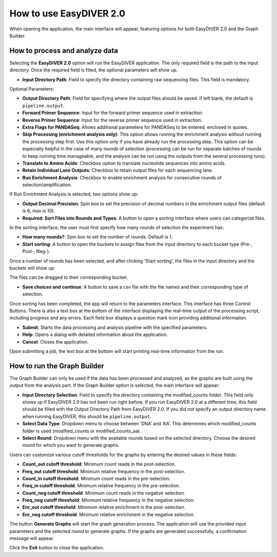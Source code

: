 How to use EasyDIVER 2.0
========================

When opening the application, the main interface will appear, featuring options for both EasyDIVER 2.0 and the Graph Builder.

.. image:: _static/images/img1.png
   :alt: EasyDIVER Logo
   :align: center
   :width: 600px

How to process and analyze data
-------------------------------

Selecting the **EasyDIVER 2.0** option will run the EasyDIVER application. The only required field is the path to the input directory. Once the required field is filled, the optional parameters will show up. 

* **Input Directory Path**: Field to specify the directory containing raw sequencing files. This field is mandatory.
   
.. image:: _static/images/img2.png
    :alt: EasyDIVER 2.0
    :align: center
    :width: 600px

Optional Parameters:

* **Output Directory Path**: Field for specifying where the output files should be saved. If left blank, the default is ``pipeline.output``.
* **Forward Primer Sequence**: Input for the forward primer sequence used in extraction.
* **Reverse Primer Sequence**: Input for the reverse primer sequence used in extraction.
* **Extra Flags for PANDASeq**: Allows additional parameters for PANDASeq to be entered, enclosed in quotes.
* **Skip Processing (enrichment analysis only)**: This option allows running the enrichment analysis without running the processing step first. 
  Use this option only if you have already run the processing step. 
  This option can be especially helpful in the case of many rounds of selection (processing can be run for separate batches of rounds to keep running time manageable, and the analysis can be run using the outputs from the several processing runs). 
* **Translate to Amino Acids**: Checkbox option to translate nucleotide sequences into amino acids.
* **Retain Individual Lane Outputs**: Checkbox to retain output files for each sequencing lane.
* **Run Enrichment Analysis**: Checkbox to enable enrichment analysis for consecutive rounds of selection/amplification. 

.. image:: _static/images/img3.png
    :alt: EasyDIVER 2.0
    :align: center
    :width: 600px

If Run Enrichment Analysis is selected, two options show up:

* **Output Decimal Precision**: Spin box to set the precision of decimal numbers in the enrichment output files (default is 6, max is 10).
* **Required: Sort Files into Rounds and Types**: A button to open a sorting interface where users can categorize files.

.. image:: _static/images/img4.png
    :alt: EasyDIVER 2.0
    :align: center
    :width: 600px

In the sorting interface, the user must first specify how many rounds of selection the experiment has:

* **How many rounds?**: Spin box to set the number of rounds. Default is 1.
* **Start sorting**: A button to open the buckets to assign files from the input directory to each bucket type (Pre-, Post-, Neg-).

.. image:: _static/images/img5.png
    :alt: EasyDIVER 2.0
    :align: center
    :width: 600px

Once a number of rounds has been selected, and after clicking 'Start sorting', the files in the input directory and the buckets will show up:

.. image:: _static/images/img6.png
    :alt: EasyDIVER 2.0
    :align: center
    :width: 600px

The files can be dragged to their corresponding bucket. 

* **Save choices and continue**: A button to save a csv file with the file names and their corresponding type of selection. 

.. image:: _static/images/img7.png
    :alt: EasyDIVER 2.0
    :align: center
    :width: 600px

Once sorting has been completed, the app will return to the parameters interface. 
This interface has three Control Buttons. 
There is also a text box at the bottom of the interface displaying the real-time output of the processing script, including progress and any errors. 
Each field box displays a question mark icon providing additional information.

* **Submit**: Starts the data processing and analysis pipeline with the specified parameters.
* **Help**: Opens a dialog with detailed information about the application.
* **Cancel**: Closes the application.

Upon submitting a job, the text box at the bottom will start printing real-time information from the run. 

How to run the Graph Builder
----------------------------

The Graph Builder can only be used if the data has been processed and analyzed, as the graphs are built using the output from the analysis part. 
If the Graph Builder option is selected, the main interface will appear: 

.. image:: _static/images/img8.png
    :alt: EasyDIVER 2.0
    :align: center
    :width: 350px

* **Input Directory Selection**: Field to specify the directory containing the modified_counts folder. 
  This field only shows up if EasyDIVER 2.0 has not been run right before.
  If you run EasyDIVER 2.0 at a different time, this field should be filled with the Output Directory Path from EasyDIVER 2.0. 
  If you did not specify an output directory name when running EasyDIVER, this should be ``pipeline.output``.

* **Select Data Type**: Dropdown menu to choose between ‘DNA’ and ‘AA’. 
  This determines which modified_counts folder is used (modified_counts or modified_counts_aa).

* **Select Round**: Dropdown menu with the available rounds based on the selected directory.
  Choose the desired round for which you want to generate graphs.

Users can customize various cutoff thresholds for the graphs by entering the desired values in these fields:

* **Count_out cutoff threshold**: Minimum count reads in the post-selection. 
* **Freq_out cutoff threshold**: Minimum relative frequency in the post-selection.
* **Count_in cutoff threshold**: Minimum count reads in the pre-selection.
* **Freq_in cutoff threshold**: Minimum relative frequency in the pre-selection.
* **Count_neg cutoff threshold**: Minimum count reads in the negative selection.
* **Freq_neg cutoff threshold**: Minimum relative frequency in the negative selection.
* **Enr_out cutoff threshold**: Minimum relative enrichment in the post-selection.
* **Enr_neg cutoff threshold**: Minimum relative enrichment in the negative selection.

The button **Generate Graphs** will start the graph generation process.
The application will use the provided input parameters and the selected round to generate graphs.
If the graphs are generated successfully, a confirmation message will appear.

Click the **Exit** button to close the application.